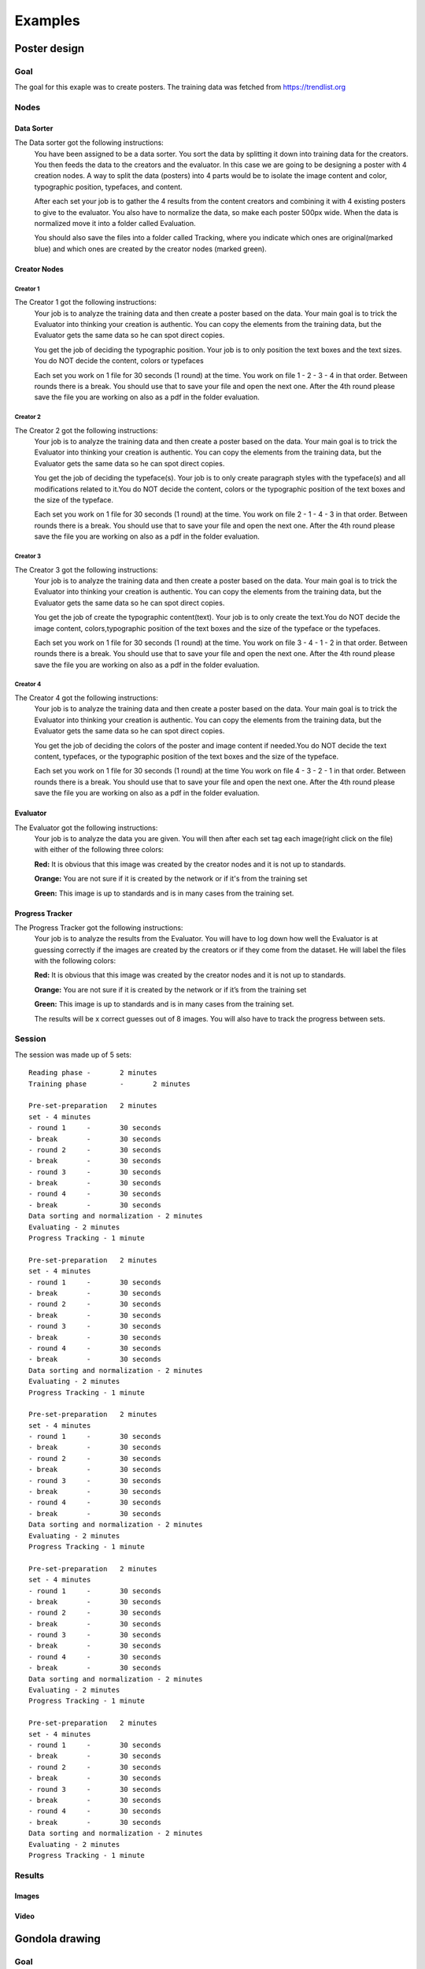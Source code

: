 Examples
========

Poster design
#############
Goal
****
The goal for this exaple was to create posters. The training data was fetched from https://trendlist.org

Nodes
*****

Data Sorter
-----------
The Data sorter got the following instructions:
  You have been assigned to be a data sorter. You sort the data by splitting it down into training data for the creators. You then feeds the data to the creators and the evaluator. In this case we are going to be designing a poster with 4 creation nodes. A way to split the data (posters) into 4 parts would be to isolate the image content and color, typographic position, typefaces, and content.

  After each set your job is to gather the 4 results from the content creators and combining it with 4 existing posters to give to the evaluator. You also have to normalize the data, so make each poster 500px wide. When the data is normalized move it into a folder called Evaluation.

  You should also save the files into a folder called Tracking, where you indicate which ones are original(marked blue) and which ones are created by the creator nodes (marked green).

Creator Nodes
-------------
Creator 1
^^^^^^^^^
The Creator 1 got the following instructions:
  Your job is to analyze the training data and then create a poster based on the data. Your main goal is to trick the Evaluator into thinking your creation is authentic. You can copy the elements from the training data, but the Evaluator gets the same data so he can spot direct copies.

  You get the job of deciding the typographic position. Your job is to only position the text boxes and the text sizes. You do NOT decide the content, colors or typefaces

  Each set you work on 1 file for 30 seconds
  (1 round) at the time.
  You work on file 1 - 2 - 3 - 4 in that order.
  Between rounds there is a break. You should use that to save your file and open the next one. After the 4th round please save the file you are working on also as a pdf in the folder evaluation.

Creator 2
^^^^^^^^^
The Creator 2 got the following instructions:
  Your job is to analyze the training data and then create a poster based on the data. Your main goal is to trick the Evaluator into thinking your creation is authentic. You can copy the elements from the training data, but the Evaluator gets the same data so he can spot direct copies.

  You get the job of deciding the typeface(s). Your job is to only create paragraph styles with the typeface(s) and all modifications related to it.You do NOT decide the content, colors or the typographic position of the text boxes and the size of the typeface.

  Each set you work on 1 file for 30 seconds
  (1 round) at the time.
  You work on file 2 - 1 - 4 - 3 in that order.
  Between rounds there is a break. You should use that to save your file and open the next one. After the 4th round please save the file you are working on also as a pdf in the folder evaluation.

Creator 3
^^^^^^^^^
The Creator 3 got the following instructions:
  Your job is to analyze the training data and then create a poster based on the data. Your main goal is to trick the Evaluator into thinking your creation is authentic. You can copy the elements from the training data, but the Evaluator gets the same data so he can spot direct copies.

  You get the job of create the typographic content(text). Your job is to only create the text.You do NOT decide the image content, colors,typographic position of the text boxes and the size of the typeface or the typefaces.

  Each set you work on 1 file for 30 seconds
  (1 round) at the time.
  You work on file 3 - 4 - 1 - 2 in that order.
  Between rounds there is a break. You should use that to save your file and open the next one. After the 4th round please save the file you are working on also as a pdf in the folder evaluation.

Creator 4
^^^^^^^^^
The Creator 4 got the following instructions:
  Your job is to analyze the training data and then create a poster based on the data. Your main goal is to trick the Evaluator into thinking your creation is authentic. You can copy the elements from the training data, but the Evaluator gets the same data so he can spot direct copies.

  You get the job of deciding the colors of the poster and image content if needed.You do NOT decide the text content, typefaces, or the typographic position of the text boxes and the size of the typeface.

  Each set you work on 1 file for 30 seconds
  (1 round) at the time
  You work on file 4 - 3 - 2 - 1 in that order.
  Between rounds there is a break. You should use that to save your file and open the next one. After the 4th round please save the file you are working on also as a pdf in the folder evaluation.

Evaluator
---------
The Evaluator got the following instructions:
  Your job is to analyze the data you are given.
  You will then after each set tag each image(right click on the file) with either of the following three colors:

  **Red:**
  It is obvious that this image was created by the creator nodes and it is not up to standards.

  **Orange:**
  You are not sure if it is created by the network or if it's from the training set

  **Green:**
  This image is up to standards and is in many cases from the training set.

Progress Tracker
----------------
The Progress Tracker got the following instructions:
  Your job is to analyze the results from the Evaluator.
  You will have to log down how well the Evaluator is at guessing correctly if the images are created by the creators or if they come from the dataset. He will label the files with the following colors:

  **Red:**
  It is obvious that this image was created by the creator nodes and it is not up to standards.

  **Orange:**
  You are not sure if it is created by the network or if it’s from the training set

  **Green:**
  This image is up to standards and is in many cases from the training set.

  The results will be x correct guesses out of 8 images. You will also have to track the progress between sets.
Session
******
The session was made up of 5 sets::
  
  Reading phase	-	2 minutes
  Training phase	-	2 minutes

  Pre-set-preparation	2 minutes
  set -	4 minutes
  - round 1	-	30 seconds
  - break	-	30 seconds
  - round 2	-	30 seconds
  - break	-	30 seconds
  - round 3	-	30 seconds
  - break	-	30 seconds
  - round 4	-	30 seconds
  - break	-	30 seconds
  Data sorting and normalization - 2 minutes
  Evaluating - 2 minutes
  Progress Tracking - 1 minute

  Pre-set-preparation	2 minutes
  set -	4 minutes
  - round 1	-	30 seconds
  - break	-	30 seconds
  - round 2	-	30 seconds
  - break	-	30 seconds
  - round 3	-	30 seconds
  - break	-	30 seconds
  - round 4	-	30 seconds
  - break	-	30 seconds
  Data sorting and normalization - 2 minutes
  Evaluating - 2 minutes
  Progress Tracking - 1 minute

  Pre-set-preparation	2 minutes
  set -	4 minutes
  - round 1	-	30 seconds
  - break	-	30 seconds
  - round 2	-	30 seconds
  - break	-	30 seconds
  - round 3	-	30 seconds
  - break	-	30 seconds
  - round 4	-	30 seconds
  - break	-	30 seconds
  Data sorting and normalization - 2 minutes
  Evaluating - 2 minutes
  Progress Tracking - 1 minute

  Pre-set-preparation	2 minutes
  set -	4 minutes
  - round 1	-	30 seconds
  - break	-	30 seconds
  - round 2	-	30 seconds
  - break	-	30 seconds
  - round 3	-	30 seconds
  - break	-	30 seconds
  - round 4	-	30 seconds
  - break	-	30 seconds
  Data sorting and normalization - 2 minutes
  Evaluating - 2 minutes
  Progress Tracking - 1 minute

  Pre-set-preparation	2 minutes
  set -	4 minutes
  - round 1	-	30 seconds
  - break	-	30 seconds
  - round 2	-	30 seconds
  - break	-	30 seconds
  - round 3	-	30 seconds
  - break	-	30 seconds
  - round 4	-	30 seconds
  - break	-	30 seconds
  Data sorting and normalization - 2 minutes
  Evaluating - 2 minutes
  Progress Tracking - 1 minute


Results
*******
Images
------
Video
-----
Gondola drawing
###############
Goal
****
Nodes
*****
Creator nodes
-------------
System
******
Results
*******
Images
------
Video
-----
